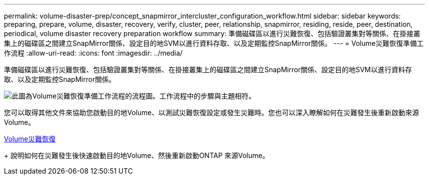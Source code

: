 ---
permalink: volume-disaster-prep/concept_snapmirror_intercluster_configuration_workflow.html 
sidebar: sidebar 
keywords: preparing, prepare, volume, disaster, recovery, verify, cluster, peer, relationship, snapmirror, residing, reside, peer, destination, periodical, volume disaster recovery preparation workflow 
summary: 準備磁碟區以進行災難恢復、包括驗證叢集對等關係、在掛接叢集上的磁碟區之間建立SnapMirror關係、設定目的地SVM以進行資料存取、以及定期監控SnapMirror關係。 
---
= Volume災難恢復準備工作流程
:allow-uri-read: 
:icons: font
:imagesdir: ../media/


[role="lead"]
準備磁碟區以進行災難恢復、包括驗證叢集對等關係、在掛接叢集上的磁碟區之間建立SnapMirror關係、設定目的地SVM以進行資料存取、以及定期監控SnapMirror關係。

image::../media/snapmirror_intercluster_cfg_workflow.gif[此圖為Volume災難恢復準備工作流程的流程圖。工作流程中的步驟與主題相符。]

您可以取得其他文件來協助您啟動目的地Volume、以測試災難恢復設定或發生災難時。您也可以深入瞭解如何在災難發生後重新啟動來源Volume。

xref:../volume-disaster-recovery/index.html[Volume災難恢復]

+
說明如何在災難發生後快速啟動目的地Volume、然後重新啟動ONTAP 來源Volume。
